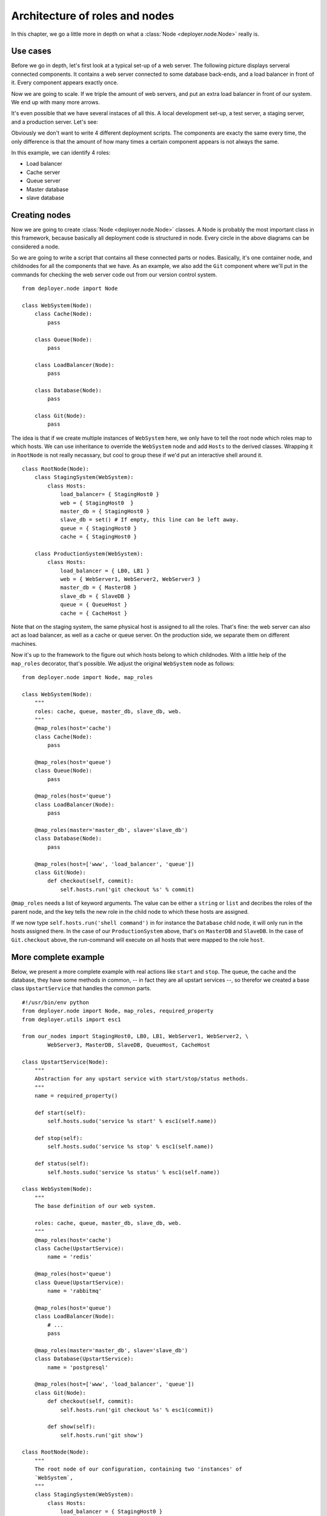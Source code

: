 .. _architecture-of-roles-and-nodes:

Architecture of roles and nodes
===============================

In this chapter, we go a little more in depth on what a
:class:`Node <deployer.node.Node>` really is.

Use cases
---------

Before we go in depth, let's first look at a typical set-up of a web server.
The following picture displays serveral connected components. It contains a web
server connected to some database back-ends, and a load balancer in front of
it. Every component appears exactly once.

.. graphviz::

   digraph web_components {
       "Load balancer" [style=filled, fillcolor=darkorchid1];
       "Web server" [style=filled, fillcolor=darkolivegreen1];
       "Cache" [style=filled, fillcolor=gold1];
       "Queue" [style=filled, fillcolor=pink1];
       "Master database" [style=filled, fillcolor=steelblue1];
       "Slave database" [style=filled, fillcolor=cadetblue1];

       "Load balancer" -> "Web server";
       "Web server" -> "Master database";
       "Web server" -> "Slave database";
       "Web server" -> "Cache";
       "Web server" -> "Queue";
       "Master database" -> "Slave database";
   }

Now we are going to scale. If we triple the amount of web servers, and put an
extra load balancer in front of our system. We end up with many more arrows.

.. graphviz::

   digraph web_components {
       "Load balancer 1" [style=filled, fillcolor=darkorchid1];
       "Load balancer 2" [style=filled, fillcolor=darkorchid1];
       "Web server 1" [style=filled, fillcolor=darkolivegreen1];
       "Web server 2" [style=filled, fillcolor=darkolivegreen1];
       "Web server 3" [style=filled, fillcolor=darkolivegreen1];
       "Cache" [style=filled, fillcolor=gold1];
       "Queue" [style=filled, fillcolor=pink1];
       "Master database" [style=filled, fillcolor=steelblue1];
       "Slave database" [style=filled, fillcolor=cadetblue1];

       "Load balancer 1" -> "Web server 1";
       "Load balancer 1" -> "Web server 2";
       "Load balancer 1" -> "Web server 3";
       "Load balancer 2" -> "Web server 1";
       "Load balancer 2" -> "Web server 2";
       "Load balancer 2" -> "Web server 3";
       "Web server 1" -> "Master database";
       "Web server 1" -> "Slave database";
       "Web server 1" -> "Cache";
       "Web server 1" -> "Queue";
       "Web server 2" -> "Master database";
       "Web server 2" -> "Slave database";
       "Web server 2" -> "Cache";
       "Web server 2" -> "Queue";
       "Web server 3" -> "Master database";
       "Web server 3" -> "Slave database";
       "Web server 3" -> "Cache";
       "Web server 3" -> "Queue";
       "Master database" -> "Slave database";
   }


It's even possible that we have several instaces of all this. A local
development set-up, a test server, a staging server, and a production server.
Let's see:

.. graphviz::

    digraph G {
      compound=true;
      subgraph cluster_local {
           "ws 0" [style=filled, fillcolor=darkolivegreen1];
           "c 0" [style=filled, fillcolor=gold1];
           "q 0" [style=filled, fillcolor=pink1];
           "db 0" [style=filled, fillcolor=steelblue1];

           label="Local";
           "ws 0" -> "db 0";
           "ws 0" -> "c 0";
           "ws 0" -> "q 0";
      }
      subgraph cluster1 {
           "lb 1" [style=filled, fillcolor=darkorchid1];
           "ws 1" [style=filled, fillcolor=darkolivegreen1];
           "c 1" [style=filled, fillcolor=gold1];
           "q 1" [style=filled, fillcolor=pink1];
           "master db 1" [style=filled, fillcolor=steelblue1];
           "slave db 1" [style=filled, fillcolor=steelblue1];

           label="Testing";
           "lb 1" -> "ws 1";
           "ws 1" -> "master db 1";
           "ws 1" -> "slave db 1";
           "ws 1" -> "c 1";
           "ws 1" -> "q 1";
           "master db 1" -> "slave db 1";
      }
    }

.. graphviz::

    digraph G2 {
      compound=true;
      subgraph cluster2 {
           "lb 2" [style=filled, fillcolor=darkorchid1];
           "ws 2" [style=filled, fillcolor=darkolivegreen1];
           "c 2" [style=filled, fillcolor=gold1];
           "q 2" [style=filled, fillcolor=pink1];
           "master db 2" [style=filled, fillcolor=steelblue1];
           "slave db 2" [style=filled, fillcolor=steelblue1];

           label="Staging";
           "lb 2" -> "ws 2";
           "ws 2" -> "master db 2";
           "ws 2" -> "slave db 2";
           "ws 2" -> "c 2";
           "ws 2" -> "q 2";
           "master db 2" -> "slave db 2";
      }
      subgraph cluster3 {
           "lb 3" [style=filled, fillcolor=darkorchid1];
           "lb 4" [style=filled, fillcolor=darkorchid1];
           "ws 3" [style=filled, fillcolor=darkolivegreen1];
           "ws 4" [style=filled, fillcolor=darkolivegreen1];
           "ws 5" [style=filled, fillcolor=darkolivegreen1];
           "c 3" [style=filled, fillcolor=gold1];
           "q 3" [style=filled, fillcolor=pink1];
           "master db 3" [style=filled, fillcolor=steelblue1];
           "slave db 3" [style=filled, fillcolor=steelblue1];

           label="Production";
           "lb 3" -> "ws 3";
           "lb 3" -> "ws 4";
           "lb 3" -> "ws 5";
           "lb 4" -> "ws 3";
           "lb 4" -> "ws 4";
           "lb 4" -> "ws 5";
           "ws 3" -> "master db 3";
           "ws 3" -> "slave db 3";
           "ws 3" -> "c 3";
           "ws 3" -> "q 3";
           "ws 4" -> "master db 3";
           "ws 4" -> "slave db 3";
           "ws 4" -> "c 3";
           "ws 4" -> "q 3";
           "ws 5" -> "master db 3";
           "ws 5" -> "slave db 3";
           "ws 5" -> "c 3";
           "ws 5" -> "q 3";
           "master db 3" -> "slave db 3";
      }
    }

Obviously we don't want to write 4 different deployment scripts. The components
are exacty the same every time, the only difference is that the amount of how
many times a certain component appears is not always the same.

In this example, we can identify 4 roles:

- Load balancer
- Cache server
- Queue server
- Master database
- slave database


Creating nodes
--------------

Now we are going to create :class:`Node <deployer.node.Node>` classes. A Node
is probably the most important class in this framework, because basically all
deployment code is structured in node. Every circle in the above diagrams can
be considered a node.

So we are going to write a script that contains all these connected parts or
nodes.  Basically, it's one container node, and childnodes for all the
components that we have. As an example, we also add the ``Git`` component where
we'll put in the commands for checking the web server code out from our version
control system.

::

    from deployer.node import Node

    class WebSystem(Node):
        class Cache(Node):
            pass

        class Queue(Node):
            pass

        class LoadBalancer(Node):
            pass

        class Database(Node):
            pass

        class Git(Node):
            pass

The idea is that if we create multiple instances of ``WebSystem`` here, we only
have to tell the root node which roles map to which hosts. We can use
inheritance to override the ``WebSystem`` node and add ``Hosts`` to the derived
classes.  Wrapping it in ``RootNode`` is not really necassary, but cool to
group these if we'd put an interactive shell around it.

::

    class RootNode(Node):
        class StagingSystem(WebSystem):
            class Hosts:
                load_balancer= { StagingHost0 }
                web = { StagingHost0  }
                master_db = { StagingHost0 }
                slave_db = set() # If empty, this line can be left away.
                queue = { StagingHost0 }
                cache = { StagingHost0 }

        class ProductionSystem(WebSystem):
            class Hosts:
                load_balancer = { LB0, LB1 }
                web = { WebServer1, WebServer2, WebServer3 }
                master_db = { MasterDB }
                slave_db = { SlaveDB }
                queue = { QueueHost }
                cache = { CacheHost }

Note that on the staging system, the same physical host is assigned to all the
roles. That's fine: the web server can also act as load balancer, as well as a
cache or queue server. On the production side, we separate them on different
machines.

Now it's up to the framework to the figure out which hosts belong to which
childnodes. With a little help of the ``map_roles`` decorator, that's
possible. We adjust the original ``WebSystem`` node as follows:

::

    from deployer.node import Node, map_roles

    class WebSystem(Node):
        """
        roles: cache, queue, master_db, slave_db, web.
        """
        @map_roles(host='cache')
        class Cache(Node):
            pass

        @map_roles(host='queue')
        class Queue(Node):
            pass

        @map_roles(host='queue')
        class LoadBalancer(Node):
            pass

        @map_roles(master='master_db', slave='slave_db')
        class Database(Node):
            pass

        @map_roles(host=['www', 'load_balancer', 'queue'])
        class Git(Node):
            def checkout(self, commit):
                self.hosts.run('git checkout %s' % commit)

``@map_roles`` needs a list of keyword arguments. The value can be either a
``string`` or ``list`` and decribes the roles of the parent node, and the key
tells the new role in the child node to which these hosts are assigned.

If we now type ``self.hosts.run('shell command')`` in for instance the
``Database`` child node, it will only run in the hosts assigned there. In the
case of our ``ProductionSystem`` above, that's on ``MasterDB`` and ``SlaveDB``.
In the case of ``Git.checkout`` above, the run-command will execute on all
hosts that were mapped to the role ``host``.


More complete example
----------------------

Below, we present a more complete example with real actions like ``start`` and
``stop``. The queue, the cache and the database, they have some methods in
common, -- in fact they are all upstart services --, so therefor we created a
base class ``UpstartService`` that handles the common parts.

::

    #!/usr/bin/env python
    from deployer.node import Node, map_roles, required_property
    from deployer.utils import esc1

    from our_nodes import StagingHost0, LB0, LB1, WebServer1, WebServer2, \
            WebServer3, MasterDB, SlaveDB, QueueHost, CacheHost

    class UpstartService(Node):
        """
        Abstraction for any upstart service with start/stop/status methods.
        """
        name = required_property()

        def start(self):
            self.hosts.sudo('service %s start' % esc1(self.name))

        def stop(self):
            self.hosts.sudo('service %s stop' % esc1(self.name))

        def status(self):
            self.hosts.sudo('service %s status' % esc1(self.name))

    class WebSystem(Node):
        """
        The base definition of our web system.

        roles: cache, queue, master_db, slave_db, web.
        """
        @map_roles(host='cache')
        class Cache(UpstartService):
            name = 'redis'

        @map_roles(host='queue')
        class Queue(UpstartService):
            name = 'rabbitmq'

        @map_roles(host='queue')
        class LoadBalancer(Node):
            # ...
            pass

        @map_roles(master='master_db', slave='slave_db')
        class Database(UpstartService):
            name = 'postgresql'

        @map_roles(host=['www', 'load_balancer', 'queue'])
        class Git(Node):
            def checkout(self, commit):
                self.hosts.run('git checkout %s' % esc1(commit))

            def show(self):
                self.hosts.run('git show')

    class RootNode(Node):
        """
        The root node of our configuration, containing two 'instances' of
        `WebSystem`,
        """
        class StagingSystem(WebSystem):
            class Hosts:
                load_balancer = { StagingHost0 }
                web = { StagingHost0  }
                master_db = { StagingHost0 }
                slave_db = set() # If empty, this line can be left away.
                queue = { StagingHost0 }
                cache = { StagingHost0 }

        class ProductionSystem(WebSystem):
            class Hosts:
                load_balancer = { LB0, LB1 }
                web = { WebServer1, WebServer2, WebServer3 }
                master_db = { MasterDB }
                slave_db = { SlaveDB }
                queue = { QueueHost }
                cache = { CacheHost }

    if __name__ == '__main__':
        start(RootNode)


So, in this example, if ``Staginghost0``, ``LB0`` and the others were real
:class:`deployer.host.Host` definitions, we could start
:ref:`an interactive shell <interactive-shell>`. Then we could for instance
navigate to the database of the production system, by typing
"``cd ProductionSystem Database``" and then "``start``" to execute the command.





